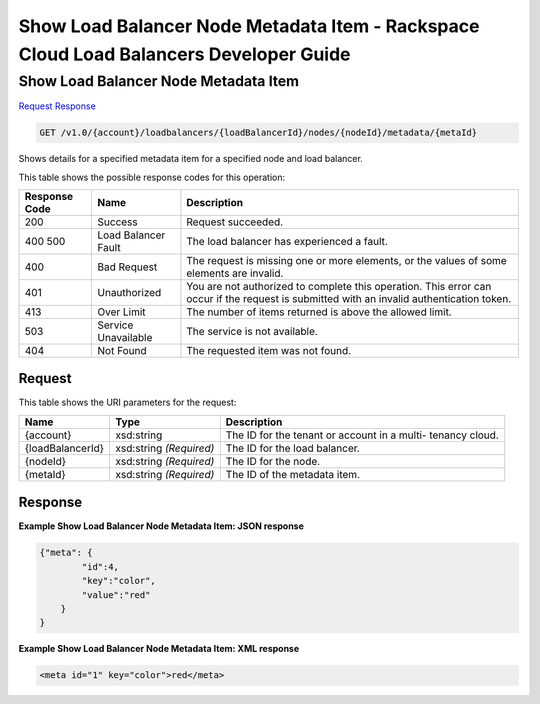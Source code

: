 
.. THIS OUTPUT IS GENERATED FROM THE WADL. DO NOT EDIT.

=============================================================================
Show Load Balancer Node Metadata Item -  Rackspace Cloud Load Balancers Developer Guide
=============================================================================

Show Load Balancer Node Metadata Item
~~~~~~~~~~~~~~~~~~~~~~~~~

`Request <get-show-load-balancer-node-metadata-item-v1.0-account-loadbalancers-loadbalancerid-nodes-nodeid-metadata-metaid.html#request>`__
`Response <get-show-load-balancer-node-metadata-item-v1.0-account-loadbalancers-loadbalancerid-nodes-nodeid-metadata-metaid.html#response>`__

.. code::

    GET /v1.0/{account}/loadbalancers/{loadBalancerId}/nodes/{nodeId}/metadata/{metaId}

Shows details for a specified metadata item for a specified node and load balancer.



This table shows the possible response codes for this operation:


+--------------------------+-------------------------+-------------------------+
|Response Code             |Name                     |Description              |
+==========================+=========================+=========================+
|200                       |Success                  |Request succeeded.       |
+--------------------------+-------------------------+-------------------------+
|400 500                   |Load Balancer Fault      |The load balancer has    |
|                          |                         |experienced a fault.     |
+--------------------------+-------------------------+-------------------------+
|400                       |Bad Request              |The request is missing   |
|                          |                         |one or more elements, or |
|                          |                         |the values of some       |
|                          |                         |elements are invalid.    |
+--------------------------+-------------------------+-------------------------+
|401                       |Unauthorized             |You are not authorized   |
|                          |                         |to complete this         |
|                          |                         |operation. This error    |
|                          |                         |can occur if the request |
|                          |                         |is submitted with an     |
|                          |                         |invalid authentication   |
|                          |                         |token.                   |
+--------------------------+-------------------------+-------------------------+
|413                       |Over Limit               |The number of items      |
|                          |                         |returned is above the    |
|                          |                         |allowed limit.           |
+--------------------------+-------------------------+-------------------------+
|503                       |Service Unavailable      |The service is not       |
|                          |                         |available.               |
+--------------------------+-------------------------+-------------------------+
|404                       |Not Found                |The requested item was   |
|                          |                         |not found.               |
+--------------------------+-------------------------+-------------------------+


Request
^^^^^^^^^^^^^^^^^

This table shows the URI parameters for the request:

+--------------------------+-------------------------+-------------------------+
|Name                      |Type                     |Description              |
+==========================+=========================+=========================+
|{account}                 |xsd:string               |The ID for the tenant or |
|                          |                         |account in a multi-      |
|                          |                         |tenancy cloud.           |
+--------------------------+-------------------------+-------------------------+
|{loadBalancerId}          |xsd:string *(Required)*  |The ID for the load      |
|                          |                         |balancer.                |
+--------------------------+-------------------------+-------------------------+
|{nodeId}                  |xsd:string *(Required)*  |The ID for the node.     |
+--------------------------+-------------------------+-------------------------+
|{metaId}                  |xsd:string *(Required)*  |The ID of the metadata   |
|                          |                         |item.                    |
+--------------------------+-------------------------+-------------------------+








Response
^^^^^^^^^^^^^^^^^^





**Example Show Load Balancer Node Metadata Item: JSON response**


.. code::

    {"meta": {
            "id":4,
            "key":"color",
            "value":"red"
        }
    }


**Example Show Load Balancer Node Metadata Item: XML response**


.. code::

    <meta id="1" key="color">red</meta>

